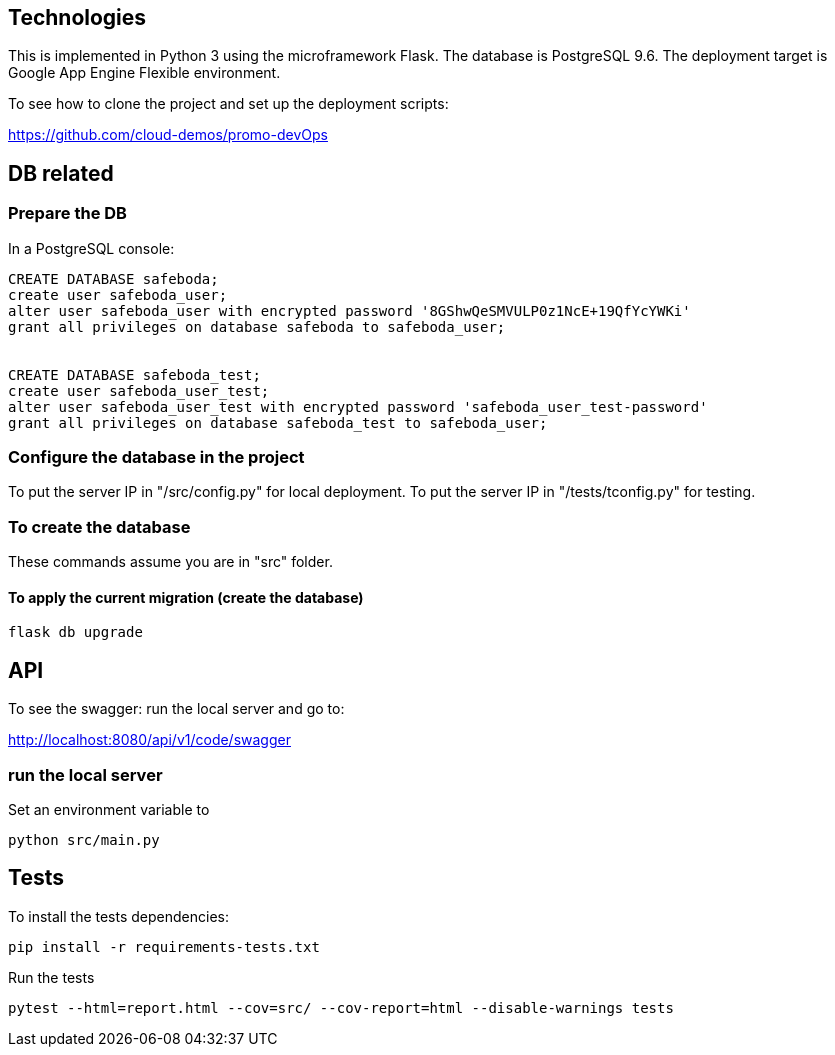
== Technologies

This is implemented in Python 3 using the microframework Flask.
The database is PostgreSQL 9.6.
The deployment target is Google App Engine Flexible environment.

To see how to clone the project and set up the deployment scripts:

https://github.com/cloud-demos/promo-devOps

== DB related

=== Prepare the DB

In a PostgreSQL console:

[source,shell]
----
CREATE DATABASE safeboda;
create user safeboda_user;
alter user safeboda_user with encrypted password '8GShwQeSMVULP0z1NcE+19QfYcYWKi'
grant all privileges on database safeboda to safeboda_user;


CREATE DATABASE safeboda_test;
create user safeboda_user_test;
alter user safeboda_user_test with encrypted password 'safeboda_user_test-password'
grant all privileges on database safeboda_test to safeboda_user;
----

=== Configure the database in the project

To put the server IP in "/src/config.py" for local deployment.
To put the server IP in "/tests/tconfig.py" for testing.

=== To create the database

These commands assume you are in "src" folder.

==== To apply the current migration (create the database)

`flask db upgrade`


== API

To see the swagger: run the local server and go to:

http://localhost:8080/api/v1/code/swagger

=== run the local server

Set an environment variable to

`python src/main.py`

== Tests

To install the tests dependencies:

`pip install -r requirements-tests.txt`

Run the tests

`pytest --html=report.html --cov=src/ --cov-report=html --disable-warnings tests`

